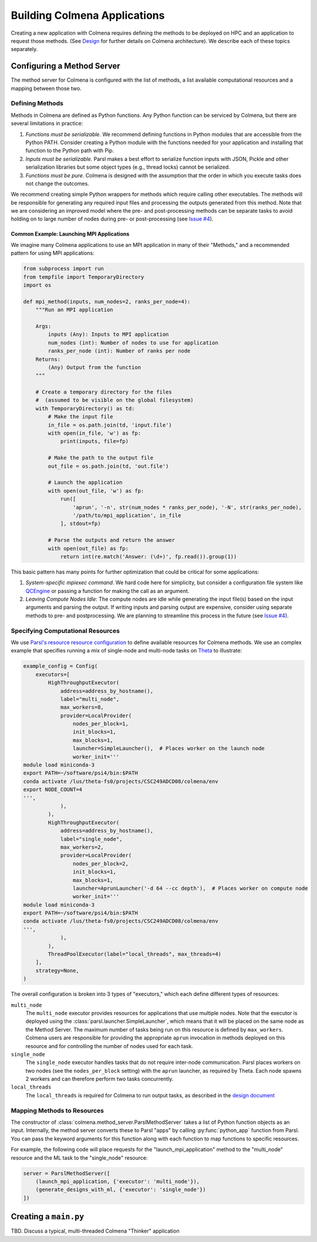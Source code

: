 Building Colmena Applications
=============================

Creating a new application with Colmena requires defining the methods to be
deployed on HPC and an application to request those methods.
(See `Design <./design.html>`_ for further details on Colmena architecture).
We describe each of these topics separately.

Configuring a Method Server
---------------------------

The method server for Colmena is configured with the list of methods, a
list available computational resources and a mapping between those two.

Defining Methods
++++++++++++++++

Methods in Colmena are defined as Python functions.
Any Python function can be serviced by Colmena, but
there are several limitations in practice:

1. *Functions must be serializable.* We recommend defining functions in Python
   modules that are accessible from the Python PATH. Consider creating a Python
   module with the functions needed for your application and installing that function
   to the Python path with Pip.
2. *Inputs must be serializable.* Parsl makes a best effort to serialize function
   inputs with JSON, Pickle and other serialization libraries but some object types
   (e.g., thread locks) cannot be serialized.
3. *Functions must be pure.* Colmena is designed with the assumption that the order
   in which you execute tasks does not change the outcomes.

We recommend creating simple Python wrappers for methods which require calling other executables.
The methods will be responsible for generating any required input files and processing the outputs
generated from this method.
Note that we are considering an improved model where the pre- and post-processing methods can
be separate tasks to avoid holding on to large number of nodes
during pre- or post-processing (see `Issue #4 <https://github.com/exalearn/colmena/issues/4>`_).

Common Example: Launching MPI Applications
~~~~~~~~~~~~~~~~~~~~~~~~~~~~~~~~~~~~~~~~~~

We imagine many Colmena applications to use an MPI application in many of their "Methods,"
and a recommended pattern for using MPI applications:

.. code-block:: python

    from subprocess import run
    from tempfile import TemporaryDirectory
    import os

    def mpi_method(inputs, num_nodes=2, ranks_per_node=4):
        """Run an MPI application

        Args:
            inputs (Any): Inputs to MPI application
            num_nodes (int): Number of nodes to use for application
            ranks_per_node (int): Number of ranks per node
        Returns:
            (Any) Output from the function
        """

        # Create a temporary directory for the files
        #  (assumed to be visible on the global filesystem)
        with TemporaryDirectory() as td:
            # Make the input file
            in_file = os.path.join(td, 'input.file')
            with open(in_file, 'w') as fp:
                print(inputs, file=fp)

            # Make the path to the output file
            out_file = os.path.join(td, 'out.file')

            # Launch the application
            with open(out_file, 'w') as fp:
                run([
                    'aprun', '-n', str(num_nodes * ranks_per_node), '-N', str(ranks_per_node),
                    '/path/to/mpi_application', in_file
                ], stdout=fp)

            # Parse the outputs and return the answer
            with open(out_file) as fp:
                return int(re.match('Answer: (\d+)', fp.read()).group(1))

This basic pattern has many points for further optimization that could be critical for some applications:

1. *System-specific mpiexec command*. We hard code here for simplicity, but consider a configuration file system
   like `QCEngine <http://docs.qcarchive.molssi.org/projects/QCEngine/en/latest/environment.html#configuration-files>`_
   or passing a function for making the call as an argument.
2. *Leaving Compute Nodes Idle*: The compute nodes are idle while generating the input file(s) based on the
   input arguments and parsing the output. If writing inputs and parsing output are expensive,
   consider using separate methods to pre- and postprocessing. We are planning to streamline this process in
   the future (see `Issue #4 <https://github.com/exalearn/colmena/issues/4>`_).

Specifying Computational Resources
++++++++++++++++++++++++++++++++++

We use `Parsl's resource resource configuration <https://parsl.readthedocs.io/en/stable/userguide/configuring.html>`_
to define available resources for Colmena methods.
We use an complex example that specifies running a mix of single-node and multi-node tasks on
`Theta <https://www.alcf.anl.gov/support-center/theta>`_  to illustrate:

.. code-block:: python

    example_config = Config(
        executors=[
            HighThroughputExecutor(
                address=address_by_hostname(),
                label="multi_node",
                max_workers=8,
                provider=LocalProvider(
                    nodes_per_block=1,
                    init_blocks=1,
                    max_blocks=1,
                    launcher=SimpleLauncher(),  # Places worker on the launch node
                    worker_init='''
    module load miniconda-3
    export PATH=~/software/psi4/bin:$PATH
    conda activate /lus/theta-fs0/projects/CSC249ADCD08/colmena/env
    export NODE_COUNT=4
    ''',
                ),
            ),
            HighThroughputExecutor(
                address=address_by_hostname(),
                label="single_node",
                max_workers=2,
                provider=LocalProvider(
                    nodes_per_block=2,
                    init_blocks=1,
                    max_blocks=1,
                    launcher=AprunLauncher('-d 64 --cc depth'),  # Places worker on compute node
                    worker_init='''
    module load miniconda-3
    export PATH=~/software/psi4/bin:$PATH
    conda activate /lus/theta-fs0/projects/CSC249ADCD08/colmena/env
    ''',
                ),
            ),
            ThreadPoolExecutor(label="local_threads", max_threads=4)
        ],
        strategy=None,
    )

The overall configuration is broken into 3 types of "executors," which each define different
types of resources:

``multi_node``
  The ``multi_node`` executor provides resources for applications that use multiple nodes.
  Note that the executor is deployed using the :class:`parsl.launcher.SimpleLauncher`,
  which means that it will be placed on the same node as the Method Server.
  The maximum number of tasks being run on this resource is defined by ``max_workers``.
  Colmena users are responsible for providing the appropriate ``aprun`` invocation in methods
  deployed on this resource and for controlling the number of nodes used for each task.

``single_node``
  The ``single_node`` executor handles tasks that do not require inter-node communication.
  Parsl places workers on two nodes (see the ``nodes_per_block`` setting) with the ``aprun``
  launcher, as required by Theta. Each node spawns 2 workers and can therefore perform
  two tasks concurrently.

``local_threads``
  The ``local_threads`` is required for Colmena to run output tasks,
  as described in the `design document <design.html#method-server>`_

Mapping Methods to Resources
++++++++++++++++++++++++++++

The constructor of :class:`colmena.method_server.ParslMethodServer` takes a list of
Python function objects as an input.
Internally, the method server converts these to Parsl "apps" by calling
:py:func:`python_app` function from Parsl.
You can pass the keyword arguments for this function along with each function
to map functions to specific resources.

For example, the following code will place requests for the "launch_mpi_application"
method to the "multi_node" resource and the ML task to the "single_node" resource:

.. code-block:: python

    server = ParslMethodServer([
        (launch_mpi_application, {'executor': 'multi_node'}),
        (generate_designs_with_ml, {'executor': 'single_node'})
    ])

Creating a ``main.py``
----------------------

TBD. Discuss a typical, multi-threaded Colmena "Thinker" application


